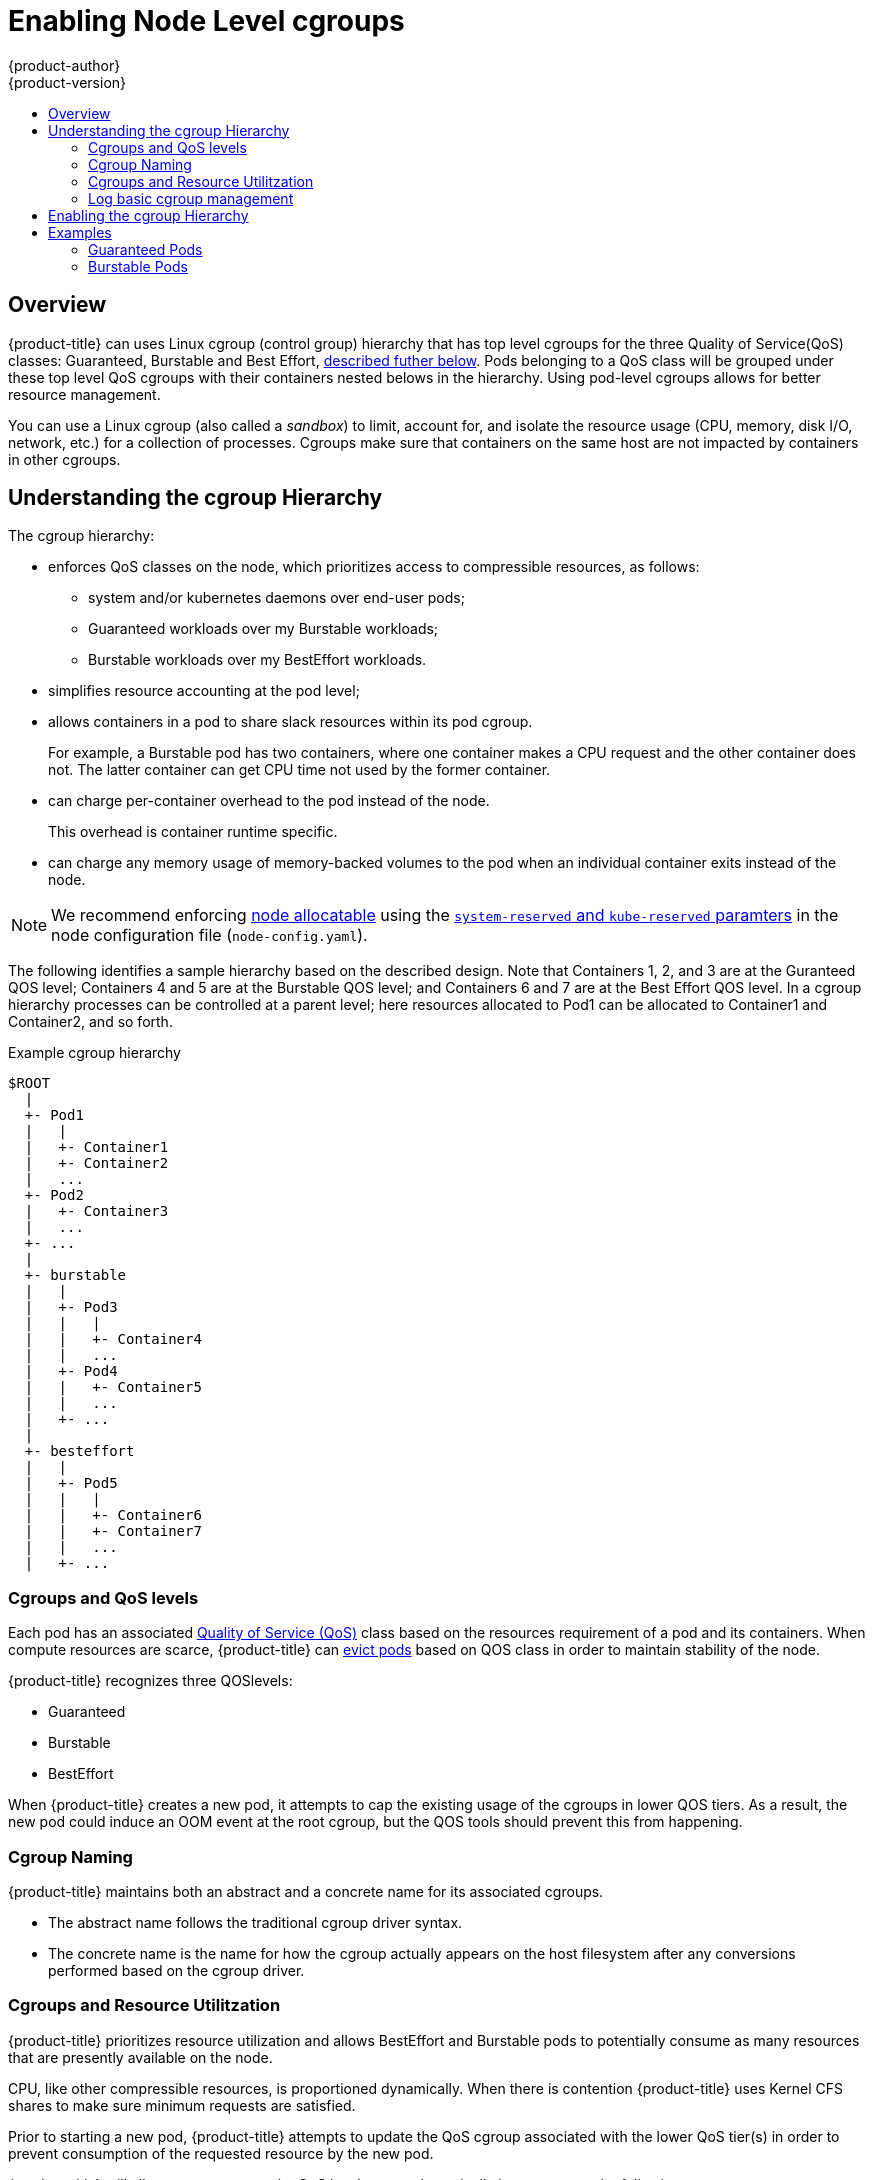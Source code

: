 [[admin-guide-enforce-qos]]
= Enabling Node Level cgroups
{product-author}
{product-version}
:data-uri:
:icons:
:experimental:
:toc: macro
:toc-title:
:prewrap!:

toc::[]


== Overview

{product-title} can uses Linux cgroup (control group) hierarchy that has top level cgroups for the three Quality of Service(QoS) classes: Guaranteed, Burstable and Best Effort, xref:admin-guide-enforce-cgroups-qos[described futher below]. Pods belonging to a QoS class will be grouped under these top level QoS cgroups with their containers nested belows in the hierarchy. Using pod-level cgroups allows for better resource management. 

You can use a Linux cgroup (also called a _sandbox_) to limit, account for, and isolate the resource usage (CPU, memory, disk I/O, network, etc.) for a collection of processes. Cgroups make sure that containers on the same host are not impacted by containers in other cgroups. 

== Understanding the cgroup Hierarchy

The cgroup hierarchy:

* enforces QoS classes on the node, which prioritizes access to compressible resources, as follows: 
+
** system and/or kubernetes daemons over end-user pods;
** Guaranteed workloads over my Burstable workloads;
** Burstable workloads over my BestEffort workloads.

* simplifies resource accounting at the pod level;
* allows containers in a pod to share slack resources within its pod cgroup.
+
For example, a Burstable pod has two containers, where one container makes a
CPU request and the other container does not.  The latter container can get CPU time not used by the former container.

* can charge per-container overhead to the pod instead of the node.
+
This overhead is container runtime specific. 

* can charge any memory usage of memory-backed volumes to the pod when an individual container exits instead of the node.

[NOTE]
====
We recommend enforcing xref:../admin_guide/out_of_resource_handling.html#out-of-resource-schedulable-resources-and-eviction-policies[node allocatable] using the xref:../admin_guide/out_of_resource_handling.html#out-of-resource-eviction-of-pods[`system-reserved` and `kube-reserved` paramters] in the node configuration file (`node-config.yaml`).  
====

The following identifies a sample hierarchy based on the described design. Note that Containers 1, 2, and 3 are at the Guranteed QOS level; Containers 4 and 5 are at the Burstable QOS level; and Containers 6 and 7 are at the Best Effort QOS level.  In a cgroup hierarchy processes can be controlled at a parent level; here resources allocated to Pod1 can be allocated to Container1 and Container2, and so forth. 

.Example cgroup hierarchy
----
$ROOT
  |
  +- Pod1
  |   |
  |   +- Container1
  |   +- Container2
  |   ...
  +- Pod2
  |   +- Container3
  |   ...
  +- ...
  |
  +- burstable
  |   |
  |   +- Pod3
  |   |   |
  |   |   +- Container4
  |   |   ...
  |   +- Pod4
  |   |   +- Container5
  |   |   ...
  |   +- ...
  |
  +- besteffort
  |   |
  |   +- Pod5
  |   |   |
  |   |   +- Container6
  |   |   +- Container7
  |   |   ...
  |   +- ...
----

[[admin-guide-enforce-cgroups-qos]]
=== Cgroups and QoS levels 

Each pod has an associated xref:../admin_guide/overcommit.html#qos-classes[Quality of Service (QoS)] class based on the resources requirement of a pod and its containers. When compute resources are scarce, {product-title} can xref:../admin_guide/out_of_resource_handling.html#out-of-resource-eviction-policy[evict pods] based on QOS class in order to maintain stability of the node.

{product-title} recognizes three QOSlevels:

* Guaranteed

* Burstable

* BestEffort

When {product-title} creates a new pod, it attempts to cap the existing usage of the cgroups in lower QOS tiers. As a result, the new pod could induce an OOM event at the root cgroup, but the QOS tools should prevent this from happening.  

=== Cgroup Naming 

{product-title} maintains both an abstract and a concrete name for its associated cgroups.  

* The abstract name follows the traditional cgroup driver syntax.  

* The concrete name is the name for how the cgroup actually appears on the host filesystem after any conversions performed based on the cgroup driver.


=== Cgroups and Resource Utilitzation

{product-title} prioritizes resource utilization and allows BestEffort and Burstable pods to potentially consume as many resources that are presently available on the node.

CPU, like other compressible resources, is proportioned dynamically. When there is contention {product-title} uses Kernel CFS shares to make sure minimum requests are satisfied.

Prior to starting a new pod, {product-title} attempts to update the QoS cgroup associated with the lower QoS tier(s) in order to prevent consumption of the requested resource by the new pod. 

{product-title} will allocate resources to the QoS level cgroup dynamically in response to the following events:

* {product-title} startup/recovery
* prior to creation of the pod level cgroup
* after deletion of the pod level cgroup
* at periodic intervals to reach `experimental-qos-reserved` heurisitc that converge to a desired state.

[[admin-guide-enforce-logs]]
=== Log basic cgroup management

{product-title} will log and collect metrics associated with cgroup creation, modification, and deletion.


[[admin-guide-enforce-qos-enable]]
== Enabling the cgroup Hierarchy

To enable the cgroup hierarchy, edit the node configuration file and set the following values:

*Configure a cgroup root directory*:: The `cgroup-root` parameter sets the cgroup root directory, which {product-title} uses to organize all pod cgroups. The root directory is a parent to all pod that are in the Guaranteed QoS class.  By definition, pods in this class have CPU and memory limits specified that are equivalent to their requests so the pod level cgroup confines resource consumption without the need of an additional cgroup for the tier.
+
{product-title} will ensure a `Burstable` cgroup and a `BestEffort` cgroup exist as children of `ROOT`.  These cgroups will parent pod level cgroups in those associated QoS classes.
+
[NOTE]
====
We recommend that you keep the default value for `cgroup-root` as `/` in order to avoid deep cgroup hierarchies.  
====

*Configuring a cgroup Driver*:: The `cgroup-driver` parameter specifies the cgroup driver to use. 
+
The supported values are the following:
+
* `cgroupfs` - the default driver that performs direct manipulation of the cgroup filesystem on the host in order to manage cgroups.
* `systemd` - an alternative driver that manages cgroups using transient slices for resources that are supported by that init system.
+
Depending on the configuration of the associated container runtime, operators may have to choose a particular cgroup driver to ensure proper system behavior.  For example, if operators use the `systemd` cgroup driver provided by the Docker runtime, {product-title} must be configured to use the `systemd` cgroup driver.

*Configuring Reserve Resources*:: The `experimental-qos-reserved` parameter specifies a percentage of memory that should be reserved for QOS levels.  {product-title} attempts to reserve requested resources to exclude pods from lower OoS classes from using resources requested by higher QoS classes. Specify a value from 0-100%, where a value of `0%` instructs {product-title} to not reserve resources and a value of `100%` reserves the sum of requested resource across all pods on the node. The default value is `0%`. If no valueis specified, resources will not be reserved.
+
By default, no memory limits are applied to the BestEffort and Burstable QoS level cgroups unless a `--qos-reserve-requests` value is specified for memory.
+
A value of `experimental-qos-reserved=memory=100%` will cause {product-title} to adjust the Burstable and BestEffort cgroups from consuming memory that was requested by a higher QoS class. This increases the risk of inducing OOM on BestEffort and Burstable workloads in favor of increasing memory resource guarantees for Guaranteed and Burstable workloads.  A value of `experimental-qos-reserved=memory=0%` will allow a Burstable
and BestEffort QoS sandbox to consume up to the full node allocatable amount if available, but increases the risk that a Guaranteed workload will not have access to requested memory.

*Configuring CPU Shares:: Failure to set `cpu.shares` at the QoS level cgroup would result in `500m` of cpu for a Guaranteed pod to have different meaning than `500m` of cpu for a Burstable pod in the current hierarchy.  This is because the default `cpu.shares` value if unspecified is `1024` and `cpu.shares` are evaluated relative to sibling nodes in the cgroup hierarchy.  As a consequence, all of the Burstable pods under contention would have a relative priority of 1 cpu unless updated dynamically to capture the sum of requests.  For this reason, we will always set `cpu.shares` for the QoS level sandboxes by default as part of roll-out for this feature.

For example:
+
.Example cgroup hierarchy parameters in the node configuration
----
cat node-config.yaml

kubeletArguments:
  cgroups-per-qos: <1>
  - true
  cgroup-driver: <2>
  - 'systemd'
  cgroup-root: <3>
  - '/'
  experimental-qos-reserved:<4>
  - 'memory=50%'
----
====
<1> Enables the cgroup hierarchy if set to `true`. This is `true` by default.
<2> Specifies the driver to manage cgroups. Set to `systemd`.
<3> Specifies the root folder for the cgroup sandbox. All cgroups are created below this folder.
<4> Specifies how pod resource requests are reserved at the QoS level.
====


== Examples

The following describes the cgroup representation of a node with pods across multiple QoS classes. 

=== Guaranteed Pods

The following examples are a pod specification for two pods at the Guaranteed QOS level.

.Example pod with Guaranteed QOS
----
[source, yaml]
kind: Pod
metadata:
    name: Pod1
spec:
    containers:
        name: foo
            resources:
                limits:
                    cpu: 10m
                    memory: 1Gi
        name: bar
            resources:
                limits:
                    cpu: 100m
                    memory: 2Gi
----

.Example pod with Guaranteed QOS
----
[source, yaml]
kind: Pod
metadata:
    name: Pod2
spec:
    containers:
        name: foo
            resources:
                limits:
                    cpu: 20m
                    memory: 2Gii
----

In the hierarcy, the pods are nested directly under the `ROOT` cgroup.

----
/ROOT/Pod1/cpu.quota = 110m  
/ROOT/Pod1/cpu.shares = 110m  
/ROOT/Pod1/memory.limit_in_bytes = 3Gi  
/ROOT/Pod2/cpu.quota = 20m  
/ROOT/Pod2/cpu.shares = 20m  
/ROOT/Pod2/memory.limit_in_bytes = 2Gi
----

=== Burstable Pods

The following examples are a pod specification for two pods at the Burtable QOS level.

.Example pod with Burstable QOS
----
[source, yaml]
kind: Pod
metadata:
    name: Pod3
spec:
    containers:
        name: foo
            resources:
                limits:
                    cpu: 50m
                    memory: 2Gi
                requests:
                    cpu: 20m
                    memory: 1Gi
        name: bar
            resources:
                limits:
                    cpu: 100m
                    memory: 1Gi
----

.Example pod with Burstable QOS
----
[source, yaml]
kind: Pod
metadata:
    name: Pod4
spec:
    containers:
        name: foo
            resources:
                limits:
                    cpu: 20m
                    memory: 2Gi
                requests:
                    cpu: 10m
                    memory: 1Gi  
----

In the hierarcy, the pods are nested directly under the `burstable` cgroup.

----
/ROOT/burstable/cpu.shares = 30m
/ROOT/burstable/memory.limit_in_bytes = Allocatable - 5Gi
/ROOT/burstable/Pod3/cpu.quota = 150m
/ROOT/burstable/Pod3/cpu.shares = 20m
/ROOT/burstable/Pod3/memory.limit_in_bytes = 3Gi
/ROOT/burstable/Pod4/cpu.quota = 20m
/ROOT/burstable/Pod4/cpu.shares = 10m
/ROOT/burstable/Pod4/memory.limit_in_bytes = 2Gi
----

#### Best Effort pods

The following example is a pod specification for a pod at the Best Effort QOS level.

.Example pod with Best Effort QOS
----
[source, yaml]
kind: Pod
metadata:
    name: Pod5
spec:
    containers:
        name: foo
            resources:
        name: bar
            resources:
----

In the hierarcy, the pod is nested directly under the `besteffort` cgroup.

----
/ROOT/besteffort/cpu.shares = 2
/ROOT/besteffort/cpu.quota= not set
/ROOT/besteffort/memory.limit_in_bytes = Allocatable - 7Gi
/ROOT/besteffort/Pod5/memory.limit_in_bytes = no limit
----


